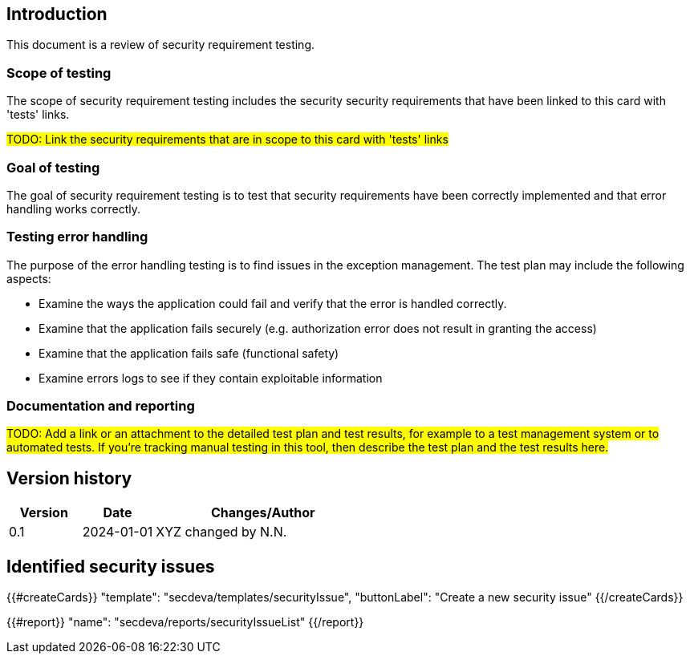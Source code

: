 == Introduction

This document is a review of security requirement testing.

=== Scope of testing

The scope of security requirement testing includes the security security requirements that have been linked to this card with 'tests' links.

#TODO: Link the security requirements that are in scope to this card with 'tests' links#

=== Goal of testing

The goal of security requirement testing is to test that security requirements have been correctly implemented and that error handling works correctly.

=== Testing error handling

The purpose of the error handling testing is to find issues in the exception management. The test plan may include the following aspects:

* Examine the ways the application could fail and verify that the error is handled correctly.
* Examine that the application fails securely (e.g. authorization error does not result in granting the access)
* Examine that the application fails safe (functional safety)
* Examine errors logs to see if they contain exploitable information

=== Documentation and reporting

#TODO: Add a link or an attachment to the detailed test plan and test results, for example to a test management system or to automated tests. If you're tracking manual testing in this tool, then describe the test plan and the test results here.#

== Version history

[cols="1,1,3"]
|===============
|Version | Date | Changes/Author

| 0.1
| 2024-01-01
| XYZ changed by N.N.

|===============

== Identified security issues

{{#createCards}}
  "template": "secdeva/templates/securityIssue",
  "buttonLabel": "Create a new security issue"
{{/createCards}}

{{#report}}
  "name": "secdeva/reports/securityIssueList"
{{/report}}
